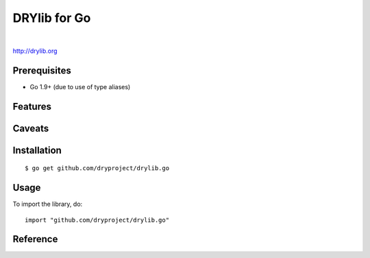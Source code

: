 *************
DRYlib for Go
*************

.. image:: https://img.shields.io/badge/license-Public%20Domain-blue.svg
   :alt: Project license
   :target: https://unlicense.org/

.. image:: https://img.shields.io/travis/dryproject/drylib.go/master.svg
   :alt: Travis CI build status
   :target: https://travis-ci.org/dryproject/drylib.go

|

http://drylib.org

Prerequisites
=============

* Go 1.9+ (due to use of type aliases)

Features
========

Caveats
=======

Installation
============

::

   $ go get github.com/dryproject/drylib.go

Usage
=====

To import the library, do::

   import "github.com/dryproject/drylib.go"

Reference
=========
